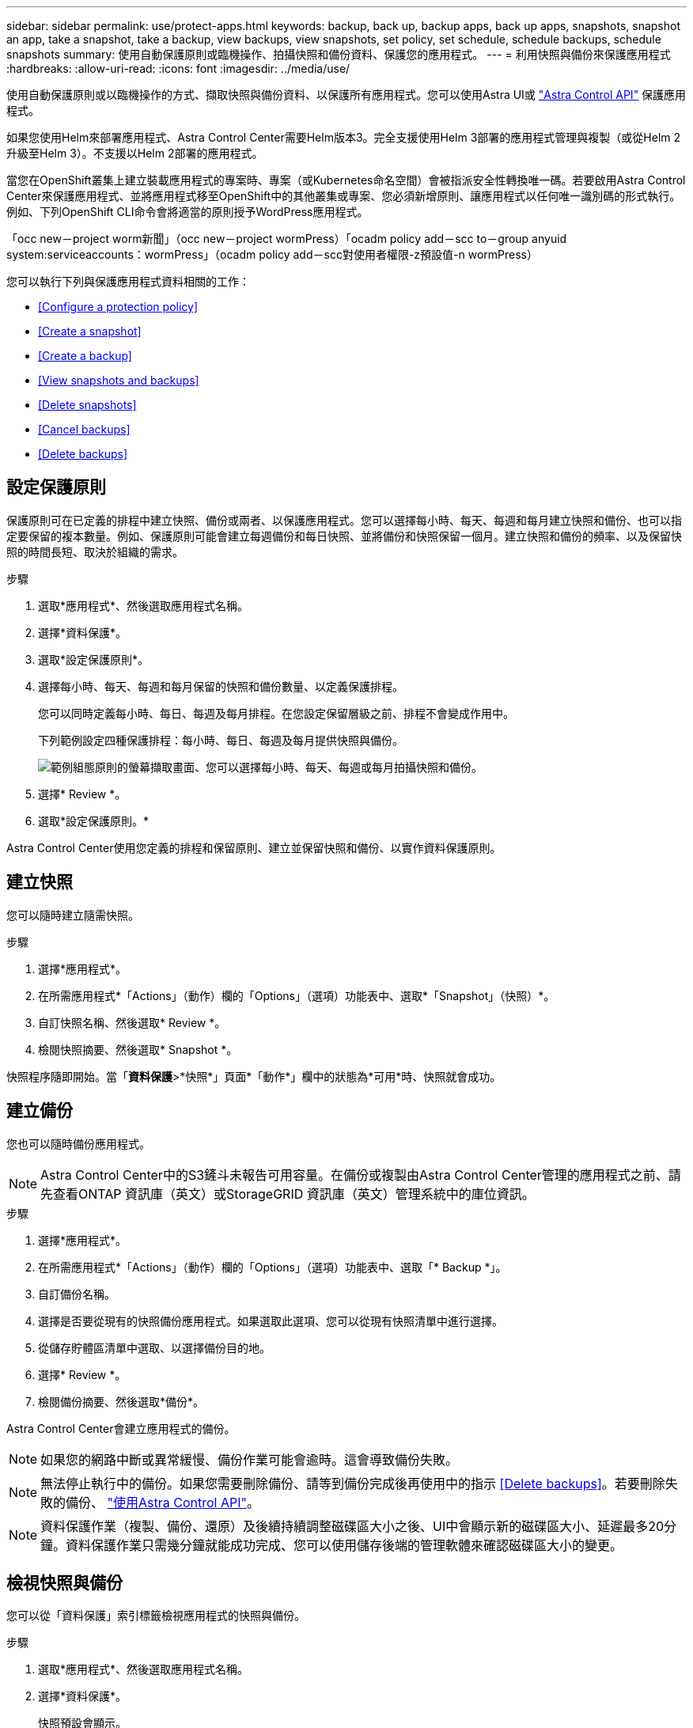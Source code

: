 ---
sidebar: sidebar 
permalink: use/protect-apps.html 
keywords: backup, back up, backup apps, back up apps, snapshots, snapshot an app, take a snapshot, take a backup, view backups, view snapshots, set policy, set schedule, schedule backups, schedule snapshots 
summary: 使用自動保護原則或臨機操作、拍攝快照和備份資料、保護您的應用程式。 
---
= 利用快照與備份來保護應用程式
:hardbreaks:
:allow-uri-read: 
:icons: font
:imagesdir: ../media/use/


使用自動保護原則或以臨機操作的方式、擷取快照與備份資料、以保護所有應用程式。您可以使用Astra UI或 https://docs.netapp.com/us-en/astra-automation/index.html["Astra Control API"^] 保護應用程式。

如果您使用Helm來部署應用程式、Astra Control Center需要Helm版本3。完全支援使用Helm 3部署的應用程式管理與複製（或從Helm 2升級至Helm 3）。不支援以Helm 2部署的應用程式。

當您在OpenShift叢集上建立裝載應用程式的專案時、專案（或Kubernetes命名空間）會被指派安全性轉換唯一碼。若要啟用Astra Control Center來保護應用程式、並將應用程式移至OpenShift中的其他叢集或專案、您必須新增原則、讓應用程式以任何唯一識別碼的形式執行。例如、下列OpenShift CLI命令會將適當的原則授予WordPress應用程式。

「occ new－project worm新聞」（occ new－project wormPress）「ocadm policy add－scc to－group anyuid system:serviceaccounts：wormPress」（ocadm policy add－scc對使用者權限-z預設值-n wormPress）

您可以執行下列與保護應用程式資料相關的工作：

* <<Configure a protection policy>>
* <<Create a snapshot>>
* <<Create a backup>>
* <<View snapshots and backups>>
* <<Delete snapshots>>
* <<Cancel backups>>
* <<Delete backups>>




== 設定保護原則

保護原則可在已定義的排程中建立快照、備份或兩者、以保護應用程式。您可以選擇每小時、每天、每週和每月建立快照和備份、也可以指定要保留的複本數量。例如、保護原則可能會建立每週備份和每日快照、並將備份和快照保留一個月。建立快照和備份的頻率、以及保留快照的時間長短、取決於組織的需求。

.步驟
. 選取*應用程式*、然後選取應用程式名稱。
. 選擇*資料保護*。
. 選取*設定保護原則*。
. 選擇每小時、每天、每週和每月保留的快照和備份數量、以定義保護排程。
+
您可以同時定義每小時、每日、每週及每月排程。在您設定保留層級之前、排程不會變成作用中。

+
下列範例設定四種保護排程：每小時、每日、每週及每月提供快照與備份。

+
image:screenshot-config-protection-policy.png["範例組態原則的螢幕擷取畫面、您可以選擇每小時、每天、每週或每月拍攝快照和備份。"]

. 選擇* Review *。
. 選取*設定保護原則。*


Astra Control Center使用您定義的排程和保留原則、建立並保留快照和備份、以實作資料保護原則。



== 建立快照

您可以隨時建立隨需快照。

.步驟
. 選擇*應用程式*。
. 在所需應用程式*「Actions」（動作）欄的「Options」（選項）功能表中、選取*「Snapshot」（快照）*。
. 自訂快照名稱、然後選取* Review *。
. 檢閱快照摘要、然後選取* Snapshot *。


快照程序隨即開始。當「*資料保護*>*快照*」頁面*「動作*」欄中的狀態為*可用*時、快照就會成功。



== 建立備份

您也可以隨時備份應用程式。


NOTE: Astra Control Center中的S3鏟斗未報告可用容量。在備份或複製由Astra Control Center管理的應用程式之前、請先查看ONTAP 資訊庫（英文）或StorageGRID 資訊庫（英文）管理系統中的庫位資訊。

.步驟
. 選擇*應用程式*。
. 在所需應用程式*「Actions」（動作）欄的「Options」（選項）功能表中、選取「* Backup *」。
. 自訂備份名稱。
. 選擇是否要從現有的快照備份應用程式。如果選取此選項、您可以從現有快照清單中進行選擇。
. 從儲存貯體區清單中選取、以選擇備份目的地。
. 選擇* Review *。
. 檢閱備份摘要、然後選取*備份*。


Astra Control Center會建立應用程式的備份。


NOTE: 如果您的網路中斷或異常緩慢、備份作業可能會逾時。這會導致備份失敗。


NOTE: 無法停止執行中的備份。如果您需要刪除備份、請等到備份完成後再使用中的指示 <<Delete backups>>。若要刪除失敗的備份、 https://docs.netapp.com/us-en/astra-automation/index.html["使用Astra Control API"^]。


NOTE: 資料保護作業（複製、備份、還原）及後續持續調整磁碟區大小之後、UI中會顯示新的磁碟區大小、延遲最多20分鐘。資料保護作業只需幾分鐘就能成功完成、您可以使用儲存後端的管理軟體來確認磁碟區大小的變更。



== 檢視快照與備份

您可以從「資料保護」索引標籤檢視應用程式的快照與備份。

.步驟
. 選取*應用程式*、然後選取應用程式名稱。
. 選擇*資料保護*。
+
快照預設會顯示。

. 選取*備份*以查看備份清單。




== 刪除快照

刪除不再需要的排程或隨需快照。


NOTE: 您無法刪除目前正在複寫的Snapshot複本。

.步驟
. 選取*應用程式*、然後選取應用程式名稱。
. 選擇*資料保護*。
. 在所需快照*「Actions」（動作）欄的「Options」（選項）功能表中、選取*「Delete snapshot」（刪除快照）*。
. 輸入「DELETE」一詞以確認刪除、然後選取*「Yes、Delete snapshot *（是、刪除快照*）」。


Astra Control Center會刪除快照。



== 取消備份

您可以取消進行中的備份。


TIP: 若要取消備份、備份必須處於執行中狀態。您無法取消處於「擱置中」狀態的備份。

.步驟
. 選取*應用程式*、然後選取應用程式名稱。
. 選擇*資料保護*。
. 選擇*備份*。
. 在所需備份*「Actions」（動作）*欄的「Options」（選項）功能表中、選取*「Cancel*」（取消*）。
. 輸入「cancel」一詞以確認刪除、然後選擇「* Yes、cancel backup*（是、取消備份*）」。




== 刪除備份

刪除不再需要的排程或隨需備份。


NOTE: 無法停止執行中的備份。如果您需要刪除備份、請等到備份完成後再使用這些指示。若要刪除失敗的備份、 https://docs.netapp.com/us-en/astra-automation/index.html["使用Astra Control API"^]。

.步驟
. 選取*應用程式*、然後選取應用程式名稱。
. 選擇*資料保護*。
. 選擇*備份*。
. 在所需備份*「Actions」（動作）*欄的「Options」（選項）功能表中、選取*「Delete backup*」（刪除備份*）。
. 輸入「DELETE」一詞以確認刪除、然後選取*「Yes、Delete backup*（是、刪除備份*）」。


Astra Control Center會刪除備份。
